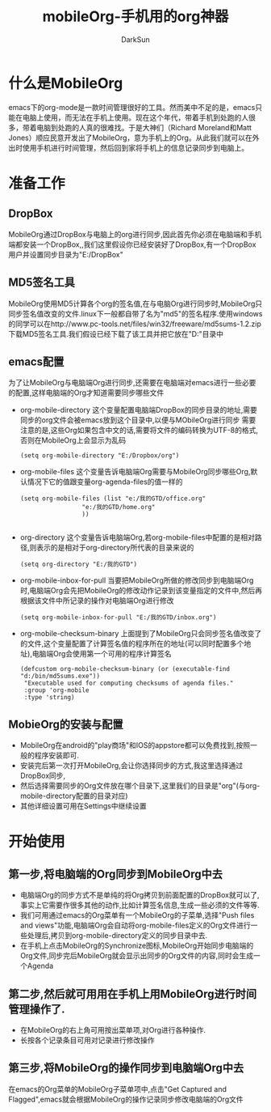 #+TITLE: mobileOrg-手机用的org神器
#+AUTHOR: DarkSun
#+EMAIL: lujun9972@gmail.com
#+OPTIONS: H3 num:nil toc:nil \n:nil ::t |:t ^:nil -:nil f:t *:t <:t

* 什么是MobileOrg
  emacs下的org-mode是一款时间管理很好的工具。然而美中不足的是，emacs只能在电脑上使用，而无法在手机上使用。现在这个年代，带着手机到处跑的人很多，带着电脑到处跑的人真的很难找。于是大神们（Richard Moreland和Matt Jones）顺应民意开发出了MobileOrg，意为手机上的Org。从此我们就可以在外出时使用手机进行时间管理，然后回到家将手机上的信息记录同步到电脑上。
* 准备工作
** DropBox
   MobileOrg通过DropBox与电脑上的org进行同步,因此首先你必须在电脑端和手机端都安装一个DropBox,,我们这里假设你已经安装好了DropBox,有一个DropBox用户并设置同步目录为"E:/DropBox"
** MD5签名工具
   MobileOrg使用MD5计算各个org的签名值,在与电脑Org进行同步时,MobileOrg只同步签名值改变的文件.linux下一般都自带了名为"md5"的签名程序.使用windows的同学可以在http://www.pc-tools.net/files/win32/freeware/md5sums-1.2.zip 下载MD5签名工具.我们假设已经下载了该工具并把它放在"D:\bin"目录中
** emacs配置
   为了让MobileOrg与电脑端Org进行同步,还需要在电脑端对emacs进行一些必要的配置,这样电脑端的Org才知道需要同步哪些文件
   * org-mobile-directory
	 这个变量配置电脑端DropBox的同步目录的地址,需要同步的org文件会被emacs放到这个目录中,以便与MObileOrg进行同步
	 需要注意的是,这些Org如果包含中文的话,需要将文件的编码转换为UTF-8的格式,否则在MobileOrg上会显示为乱码
	 #+BEGIN_SRC elisp
       (setq org-mobile-directory "E:/Dropbox/org")
	 #+END_SRC
   * org-mobile-files
	 这个变量告诉电脑端Org需要与MobileOrg同步哪些Org,默认情况下它的值跟变量org-agenda-files的值一样的
	 #+BEGIN_SRC elisp
       (setq org-mobile-files (list "e:/我的GTD/office.org"
                        "e:/我的GTD/home.org"
                        ))
       
	 #+END_SRC
   * org-directory
	 这个变量告诉电脑端Org,若org-mobile-files中配置的是相对路径,则表示的是相对于org-directory所代表的目录来说的
	 #+BEGIN_SRC elisp
       (setq org-directory "E:/我的GTD")
	 #+END_SRC
   * org-mobile-inbox-for-pull
	 当要把MobileOrg所做的修改同步到电脑端Org时,电脑端Org会先把MobileOrg的修改动作记录到该变量指定的文件中,然后再根据该文件中所记录的操作对电脑端Org进行修改
	 #+BEGIN_SRC elisp
       (setq org-mobile-inbox-for-pull "E:/我的GTD/inbox.org")
	 #+END_SRC
   * org-mobile-checksum-binary
	 上面提到了MobileOrg只会同步签名值改变了的文件,这个变量配置了计算签名值的程序所在的地址(可以同时配置多个地址),电脑端Org会使用第一个可用的程序计算签名
	 #+BEGIN_SRC elisp
       (defcustom org-mobile-checksum-binary (or (executable-find "d:/bin/md5sums.exe"))
        "Executable used for computing checksums of agenda files."
        :group 'org-mobile
        :type 'string)
	 #+END_SRC
** MobieOrg的安装与配置
   * MobileOrg在android的"play商场"和IOS的appstore都可以免费找到,按照一般的程序安装即可.
   * 安装完后第一次打开MobileOrg,会让你选择同步的方式,我这里选择通过DropBox同步,
   * 然后选择需要同步的Org文件放在哪个目录下,这里我们的目录是"org"(与org-mobile-directory配置的目录对应)
   * 其他详细设置可用在Settings中继续设置
* 开始使用
** 第一步,将电脑端的Org同步到MobileOrg中去
   * 电脑端Org的同步方式不是单纯的将Org拷贝到前面配置的DropBox就可以了,事实上它需要作很多其他的动作,比如计算签名信息,生成一些必须的文件等等.
   * 我们可用通过emacs的Org菜单有一个MobileOrg的子菜单,选择"Push files and views"功能,电脑端Org会自动将org-mobile-files定义的Org文件进行一些处理后,拷贝到org-mobile-directory定义的同步目录中去.
   * 在手机上点击MobileOrg的Synchronize图标,MobileOrg开始同步电脑端的Org文件,同步完后MobileOrg就会显示出同步的Org文件的内容,同时会生成一个Agenda
** 第二步,然后就可用用在手机上用MobileOrg进行时间管理操作了.
   * 在MobileOrg的右上角可用按出菜单项,对Org进行各种操作.
   * 长按各个记录条目可用对记录进行修改操作
** 第三步,将MobileOrg的操作同步到电脑端Org中去
   在emacs的Org菜单的MobileOrg子菜单项中,点击"Get Captured and Flagged",emacs就会根据MobileOrg的操作记录同步修改电脑端的Org文件
